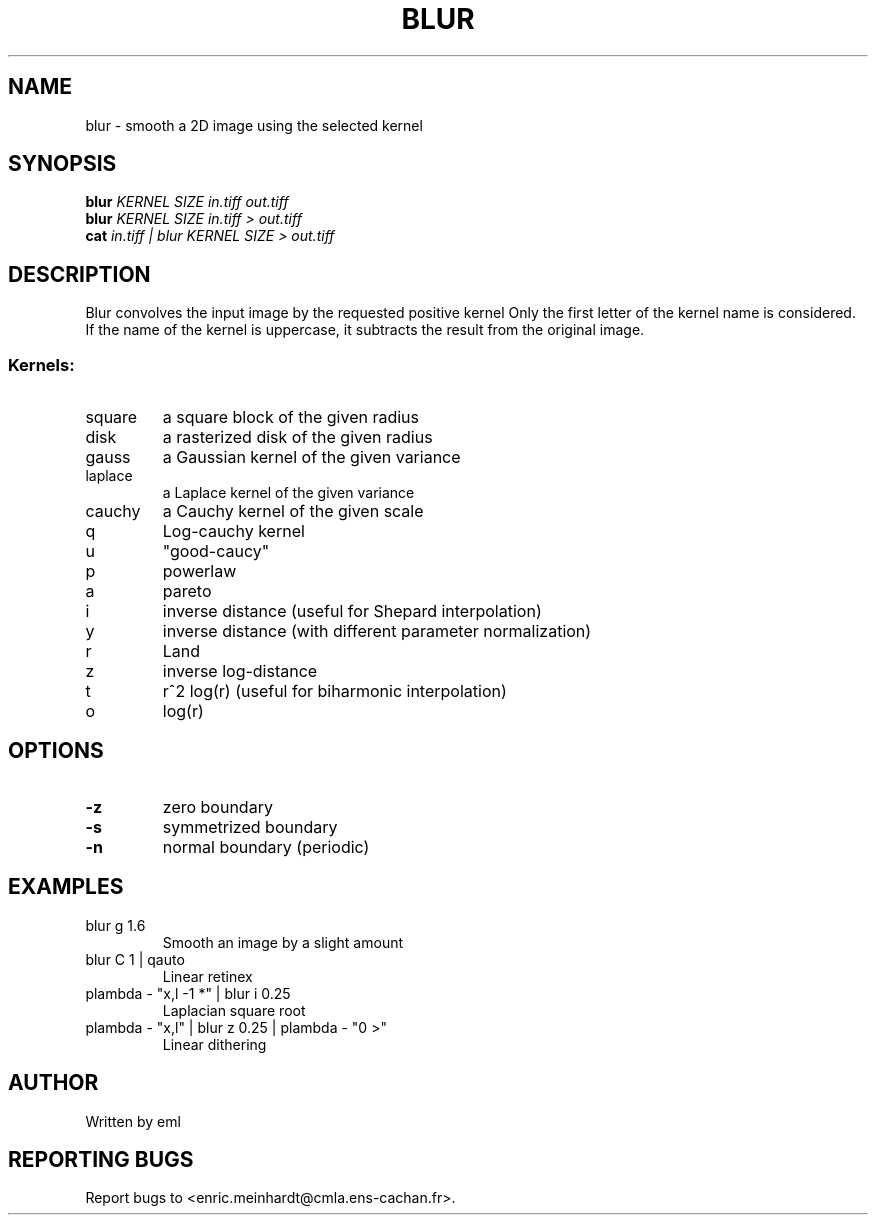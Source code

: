 .\" DO NOT MODIFY THIS FILE!  It was generated by help2man 1.44.1.
.TH BLUR "1" "July 2017" "imscript" "User Commands"
.SH NAME
blur \- smooth a 2D image using the selected kernel
.SH SYNOPSIS
.B blur
\fIKERNEL SIZE in.tiff out.tiff\fR
.br
.B blur
\fIKERNEL SIZE in.tiff > out.tiff\fR
.br
.B cat
\fIin.tiff | blur KERNEL SIZE > out.tiff\fR
.SH DESCRIPTION
Blur convolves the input image by the requested positive kernel
Only the first letter of the kernel name is considered.
If the name of the kernel is uppercase, it subtracts the result
from the original image.
.SS "Kernels:"
.TP
square
a square block of the given radius
.TP
disk
a rasterized disk of the given radius
.TP
gauss
a Gaussian kernel of the given variance
.TP
laplace
a Laplace kernel of the given variance
.TP
cauchy
a Cauchy kernel of the given scale
.TP
q
Log\-cauchy kernel
.TP
u
"good\-caucy"
.TP
p
powerlaw
.TP
a
pareto
.TP
i
inverse distance (useful for Shepard interpolation)
.TP
y
inverse distance (with different parameter normalization)
.TP
r
Land
.TP
z
inverse log\-distance
.TP
t
r^2 log(r)  (useful for biharmonic interpolation)
.TP
o
log(r)
.SH OPTIONS
.TP
\fB\-z\fR
zero boundary
.TP
\fB\-s\fR
symmetrized boundary
.TP
\fB\-n\fR
normal boundary (periodic)
.SH EXAMPLES
.TP
blur g 1.6
Smooth an image by a slight amount
.TP
blur C 1 | qauto
Linear retinex
.TP
plambda \- "x,l \-1 *" | blur i 0.25
Laplacian square root
.TP
plambda \- "x,l" | blur z 0.25 | plambda \- "0 >"
Linear dithering
.SH AUTHOR
Written by eml
.SH "REPORTING BUGS"
Report bugs to <enric.meinhardt@cmla.ens\-cachan.fr>.
